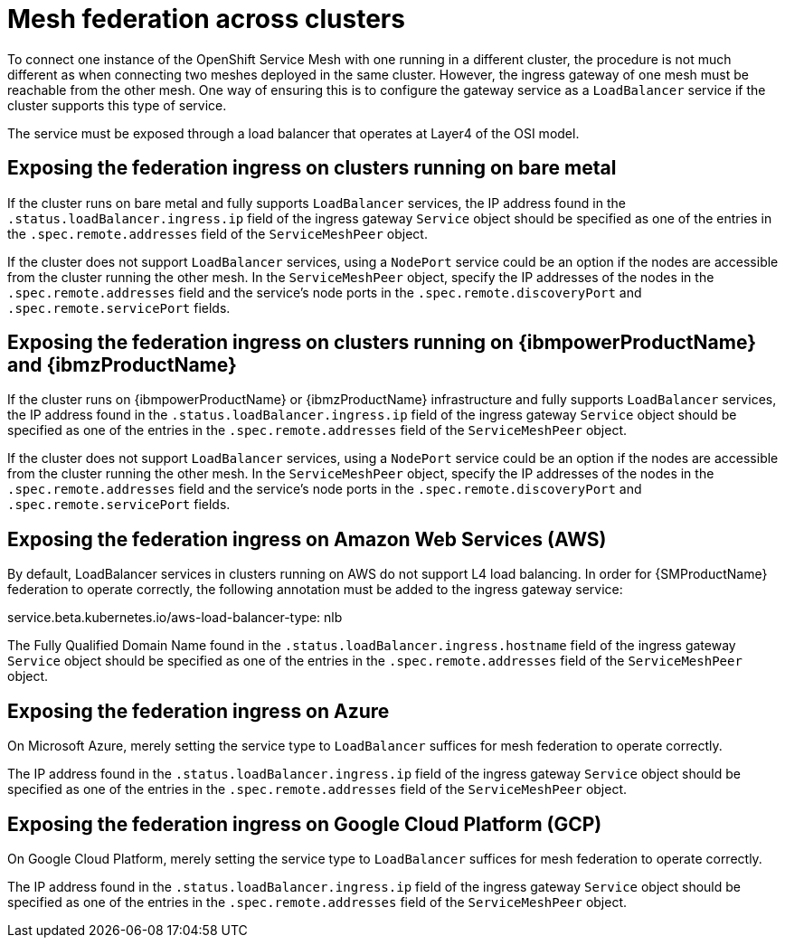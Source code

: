 ////
This module included in the following assemblies:
* service_mesh/v2x/ossm-federation.adoc
////

[id="ossm-federation-across-clusters_{context}"]
= Mesh federation across clusters

To connect one instance of the OpenShift Service Mesh with one running in a different cluster, the procedure is not much different as when connecting two meshes deployed in the same cluster. However, the ingress gateway of one mesh must be reachable from the other mesh. One way of ensuring this is to configure the gateway service as a `LoadBalancer` service if the cluster supports this type of service.

The service must be exposed through a load balancer that operates at Layer4 of the OSI model.

== Exposing the federation ingress on clusters running on bare metal
If the cluster runs on bare metal and fully supports `LoadBalancer` services, the IP address found in the `.status.loadBalancer.ingress.ip` field of the ingress gateway `Service` object should be specified as one of the entries in the `.spec.remote.addresses` field of the `ServiceMeshPeer` object.

If the cluster does not support `LoadBalancer` services, using a `NodePort` service could be an option if the nodes are accessible from the cluster running the other mesh. In the `ServiceMeshPeer` object, specify the IP addresses of the nodes in the `.spec.remote.addresses` field and the service's node ports in the `.spec.remote.discoveryPort` and `.spec.remote.servicePort` fields.

== Exposing the federation ingress on clusters running on {ibmpowerProductName} and {ibmzProductName}
If the cluster runs on {ibmpowerProductName} or {ibmzProductName} infrastructure and fully supports `LoadBalancer` services, the IP address found in the `.status.loadBalancer.ingress.ip` field of the ingress gateway `Service` object should be specified as one of the entries in the `.spec.remote.addresses` field of the `ServiceMeshPeer` object.

If the cluster does not support `LoadBalancer` services, using a `NodePort` service could be an option if the nodes are accessible from the cluster running the other mesh. In the `ServiceMeshPeer` object, specify the IP addresses of the nodes in the `.spec.remote.addresses` field and the service's node ports in the `.spec.remote.discoveryPort` and `.spec.remote.servicePort` fields.

== Exposing the federation ingress on Amazon Web Services (AWS)
By default, LoadBalancer services in clusters running on AWS do not support L4 load balancing. In order for {SMProductName} federation to operate correctly, the following annotation must be added to the ingress gateway service:

service.beta.kubernetes.io/aws-load-balancer-type: nlb

The Fully Qualified Domain Name found in the `.status.loadBalancer.ingress.hostname` field of the ingress gateway `Service` object should be specified as one of the entries in the `.spec.remote.addresses` field of the `ServiceMeshPeer` object.

== Exposing the federation ingress on Azure
On Microsoft Azure, merely setting the service type to `LoadBalancer` suffices for mesh federation to operate correctly.

The IP address found in the `.status.loadBalancer.ingress.ip` field of the ingress gateway `Service` object should be specified as one of the entries in the `.spec.remote.addresses` field of the `ServiceMeshPeer` object.

== Exposing the federation ingress on Google Cloud Platform (GCP)
On Google Cloud Platform, merely setting the service type to `LoadBalancer` suffices for mesh federation to operate correctly.

The IP address found in the `.status.loadBalancer.ingress.ip` field of the ingress gateway `Service` object should be specified as one of the entries in the `.spec.remote.addresses` field of the `ServiceMeshPeer` object.
